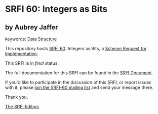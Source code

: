 * SRFI 60: Integers as Bits

** by Aubrey Jaffer



keywords: [[https://srfi.schemers.org/?keywords=data-structure][Data Structure]]

This repository hosts [[https://srfi.schemers.org/srfi-60/][SRFI 60]]: Integers as Bits, a [[https://srfi.schemers.org/][Scheme Request for Implementation]].

This SRFI is in /final/ status.

The full documentation for this SRFI can be found in the [[https://srfi.schemers.org/srfi-60/srfi-60.html][SRFI Document]].

If you'd like to participate in the discussion of this SRFI, or report issues with it, please [[https://srfi.schemers.org/srfi-60/][join the SRFI-60 mailing list]] and send your message there.

Thank you.


[[mailto:srfi-editors@srfi.schemers.org][The SRFI Editors]]
